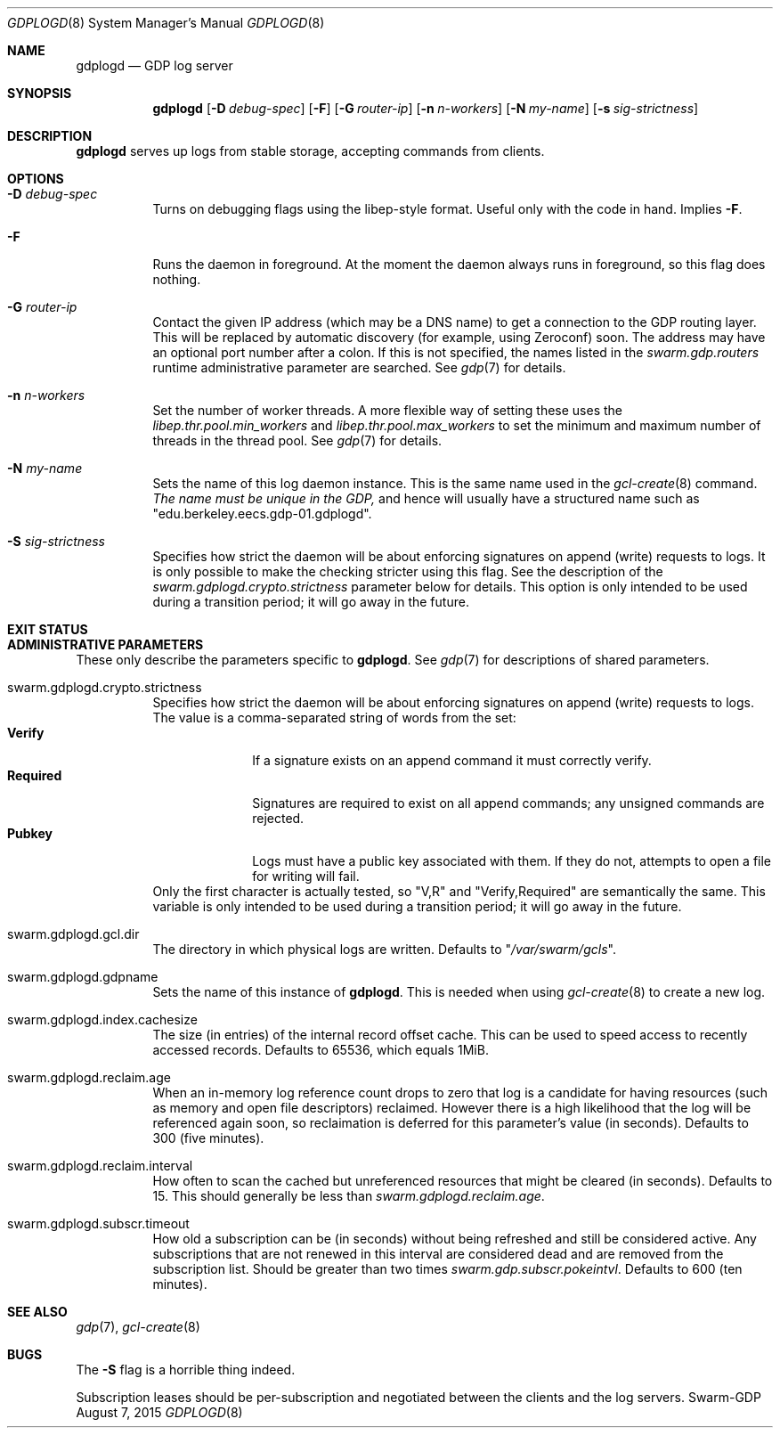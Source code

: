 .Dd August 7, 2015
.Dt GDPLOGD 8
.Os Swarm-GDP
.Sh NAME
.Nm gdplogd
.Nd GDP log server
.Sh SYNOPSIS
.Nm gdplogd
.Op Fl D Ar debug-spec
.Op Fl F
.Op Fl G Ar router-ip
.Op Fl n Ar n-workers
.Op Fl N Ar my-name
.Op Fl s Ar sig-strictness
.Sh DESCRIPTION
.Nm gdplogd
serves up logs from stable storage,
accepting commands from clients.
.Sh OPTIONS
.Bl -tag
.It Fl D Ar debug-spec
Turns on debugging flags using the libep-style format.
Useful only with the code in hand.
Implies
.Fl F .
.It Fl F
Runs the daemon in foreground.
At the moment the daemon always runs in foreground,
so this flag does nothing.
.It Fl G Ar router-ip
Contact the given IP address (which may be a DNS name)
to get a connection to the GDP routing layer.
This will be replaced by automatic discovery
(for example, using Zeroconf)
soon.
The address may have an optional port number after a colon.
If this is not specified,
the names listed in the
.Va swarm.gdp.routers
runtime administrative parameter
are searched.
See
.Xr gdp 7
for details.
.It Fl n Ar n-workers
Set the number of worker threads.
A more flexible way of setting these uses the
.Va libep.thr.pool.min_workers
and
.Va libep.thr.pool.max_workers
to set the minimum and maximum number of threads in the thread pool.
See
.Xr gdp 7
for details.
.It Fl N Ar my-name
Sets the name of this log daemon instance.
This is the same name used in the
.Xr gcl-create 8
command.
.Em The name must be unique in the GDP,
and hence will usually have a structured name such as
.Qq edu.berkeley.eecs.gdp-01.gdplogd .
.It Fl S Ar sig-strictness
Specifies how strict the daemon will be about enforcing signatures
on append (write) requests to logs.
It is only possible to make the checking stricter using this flag.
See the description of the
.Va swarm.gdplogd.crypto.strictness
parameter below for details.
This option is only intended to be used during a transition period;
it will go away in the future.
.El


.Sh EXIT STATUS


.Sh ADMINISTRATIVE PARAMETERS
These only describe the parameters specific to
.Nm .
See
.Xr gdp 7
for descriptions of shared parameters.
.Bl -tag
.It swarm.gdplogd.crypto.strictness
Specifies how strict the daemon will be about enforcing signatures
on append (write) requests to logs.
The value is a comma-separated string of words
from the set:
.Bl -tag -nested -compact
.It Li Verify
If a signature exists on an append command
it must correctly verify.
.It Li Required
Signatures are required to exist on all append commands;
any unsigned commands are rejected.
.It Li Pubkey
Logs must have a public key associated with them.
If they do not,
attempts to open a file for writing will fail.
.El
Only the first character is actually tested, so
.Qq V,R
and
.Qq Verify,Required
are semantically the same.
This variable is only intended to be used during a transition period;
it will go away in the future.
.It swarm.gdplogd.gcl.dir
The directory in which physical logs are written.
Defaults to
.Qq Pa /var/swarm/gcls .
.It swarm.gdplogd.gdpname
Sets the name of this instance of
.Nm .
This is needed when using
.Xr gcl-create 8
to create a new log.
.It swarm.gdplogd.index.cachesize
The size (in entries) of the internal record offset cache.
This can be used to speed access to recently accessed records.
Defaults to 65536, which equals 1MiB.
.It swarm.gdplogd.reclaim.age
When an in-memory log reference count drops to zero
that log is a candidate for having resources
(such as memory and open file descriptors)
reclaimed.
However there is a high likelihood that the log will be referenced again soon,
so reclaimation is deferred for this parameter's value (in seconds).
Defaults to 300 (five minutes).
.It swarm.gdplogd.reclaim.interval
How often to scan the cached but unreferenced resources
that might be cleared (in seconds).
Defaults to 15.
This should generally be less than
.Va swarm.gdplogd.reclaim.age .
.It swarm.gdplogd.subscr.timeout
How old a subscription can be (in seconds) without being refreshed
and still be considered active.
Any subscriptions that are not renewed in this interval
are considered dead and are removed from the subscription list.
Should be greater than two times
.Va swarm.gdp.subscr.pokeintvl .
Defaults to 600 (ten minutes).
.El

.Sh SEE ALSO
.Xr gdp 7 ,
.Xr gcl-create 8

.Sh BUGS
The
.Fl S
flag is a horrible thing indeed.
.Pp
Subscription leases should be per-subscription
and negotiated between the clients and the log servers.
